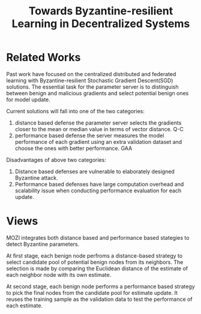 :PROPERTIES:
:id: C07EF151-096C-4222-A7D0-A13056764218
:END:
#+title: Towards Byzantine-resilient Learning in Decentralized Systems
#+filetags: :decentralized:ml:byzantine_resilient:

* Related Works
Past work have focused on the centralized distributed and federated learning with
Byzantine-resilient Stochastic Gradient Descent(SGD) solutions.
The essential task for the parameter server is to distinguish between benign and
malicious gradients and select potential benign ones for model update.

Current solutions will fall into one of the two categories:
1. distance based defense
   the parameter server selects the gradients closer to the mean or median value in
   terms of vector distance. Q-C
2. performance based defense
   the server measures the model performance of each gradient using an extra
   validation dataset and choose the ones with better performance. GAA

Disadvantages of above two categories:
1. Distance based defenses are vulnerable to elaborately designed Byzantine attack.
2. Performance based defenses have large computation overhead and scalability issue
   when conducting performance evaluation for each update.
* Views
MOZI integrates both distance based and performance based stategies to detect Byzantine
parameters.

At first stage, each benign node perfroms a distance-based strategy to select candidate
pool of potential benign nodes from its neighbors. The selection is made by comparing
the Euclidean distance of the estimate of each neighbor node with its own estimate.

At second stage, each benign node performs a performance based strategy to pick the final
nodes from the candidate pool for estimate update. It reuses the training sample as the
validation data to test the performance of each estimate.
